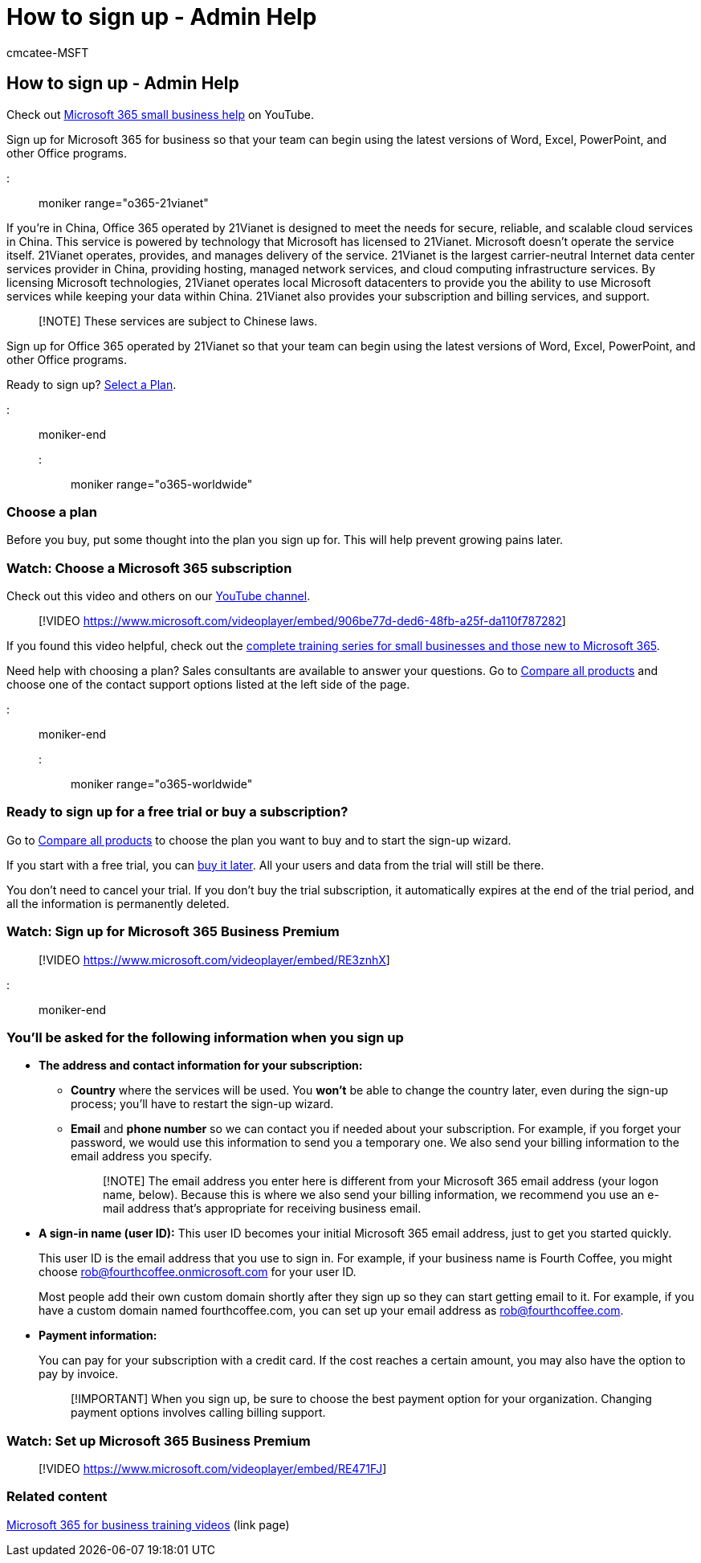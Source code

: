 = How to sign up - Admin Help
:ROBOTS: NOINDEX
:audience: Admin
:author: cmcatee-MSFT
:description: Understand what you need to know about the latest versions of the Office programs before you go through the sign-up process for Office 365.
:f1.keywords: ["NOCSH"]
:manager: scotv
:ms.author: cmcatee
:ms.collection: ["highpri", "M365-subscription-management", "Adm_O365", "TRN_SMB", "Adm_TOC"]
:ms.custom: ["commerce_signup", "VSBFY23", "TRN_M365B", "OKR_SMB_Videos", "okr_SMB", "AdminSurgePortfolio", "AdminTemplateSet", "adminvideo", "intro-get-started"]
:ms.date: 03/17/2021
:ms.localizationpriority: medium
:ms.reviewer: seemg, pablom
:ms.service: o365-administration
:ms.topic: article
:search.appverid: ["MET150"]

== How to sign up - Admin Help

Check out https://go.microsoft.com/fwlink/?linkid=2197659[Microsoft 365 small business help] on YouTube.

Sign up for Microsoft 365 for business so that your team can begin using the latest versions of Word, Excel, PowerPoint, and other Office programs.

::: moniker range="o365-21vianet"

If you're in China, Office 365 operated by 21Vianet is designed to meet the needs for secure, reliable, and scalable cloud services in China.
This service is powered by technology that Microsoft has licensed to 21Vianet.
Microsoft doesn't operate the service itself.
21Vianet operates, provides, and manages delivery of the service.
21Vianet is the largest carrier-neutral Internet data center services provider in China, providing hosting, managed network services, and cloud computing infrastructure services.
By licensing Microsoft technologies, 21Vianet operates local Microsoft datacenters to provide you the ability to use Microsoft services while keeping your data within China.
21Vianet also provides your subscription and billing services, and support.

____
[!NOTE] These services are subject to Chinese laws.
____

Sign up for Office 365 operated by 21Vianet so that your team can begin using the latest versions of Word, Excel, PowerPoint, and other Office programs.

Ready to sign up?
https://products.office.com/zh-cn/business/compare-office-365-for-business-plans[Select a Plan].

::: moniker-end

::: moniker range="o365-worldwide"

=== Choose a plan

Before you buy, put some thought into the plan you sign up for.
This will help prevent growing pains later.

=== Watch: Choose a Microsoft 365 subscription

Check out this video and others on our https://go.microsoft.com/fwlink/?linkid=2198032[YouTube channel].

____
[!VIDEO https://www.microsoft.com/videoplayer/embed/906be77d-ded6-48fb-a25f-da110f787282]
____

If you found this video helpful, check out the link:../../business-video/index.yml[complete training series for small businesses and those new to Microsoft 365].

Need help with choosing a plan?
Sales consultants are available to answer your questions.
Go to https://products.office.com/compare-all-microsoft-office-products?tab=2[Compare all products] and choose one of the contact support options listed at the left side of the page.

::: moniker-end

::: moniker range="o365-worldwide"

=== Ready to sign up for a free trial or buy a subscription?

Go to https://products.office.com/compare-all-microsoft-office-products?tab=2[Compare all products] to choose the plan you want to buy and to start the sign-up wizard.

If you start with a free trial, you can xref:../../commerce/try-or-buy-microsoft-365.adoc[buy it later].
All your users and data from the trial will still be there.

You don't need to cancel your trial.
If you don't buy the trial subscription, it automatically expires at the end of the trial period, and all the information is permanently deleted.

=== Watch: Sign up for Microsoft 365 Business Premium

____
[!VIDEO https://www.microsoft.com/videoplayer/embed/RE3znhX]
____

::: moniker-end

=== You'll be asked for the following information when you sign up

* *The address and contact information for your subscription:*
 ** *Country* where the services will be used.
You *won't* be able to change the country later, even during the sign-up process;
you'll have to restart the sign-up wizard.
 ** *Email* and *phone number* so we can contact you if needed about your subscription.
For example, if you forget your password, we would use this information to send you a temporary one.
We also send your billing information to the email address you specify.
+
____
[!NOTE] The email address you enter here is different from your Microsoft 365 email address (your logon name, below).
Because this is where we also send your billing information, we recommend you use an e-mail address that's appropriate for receiving business email.
____
* *A sign-in name (user ID):* This user ID becomes your initial Microsoft 365 email address, just to get you started quickly.
+
This user ID is the email address that you use to sign in.
For example, if your business name is Fourth Coffee, you might choose rob@fourthcoffee.onmicrosoft.com for your user ID.
+
Most people add their own custom domain shortly after they sign up so they can start getting email to it.
For example, if you have a custom domain named fourthcoffee.com, you can set up your email address as rob@fourthcoffee.com.

* *Payment information:*
+
You can pay for your subscription with a credit card.
If the cost reaches a certain amount, you may also have the option to pay by invoice.
+
____
[!IMPORTANT]  When you sign up, be sure to choose the best payment option for your organization.
Changing payment options involves calling billing support.
____

=== Watch: Set up Microsoft 365 Business Premium

____
[!VIDEO https://www.microsoft.com/videoplayer/embed/RE471FJ]
____

=== Related content

link:../../business-video/index.yml[Microsoft 365 for business training videos] (link page)
